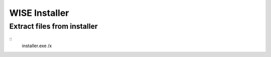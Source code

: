 WISE Installer
==============

Extract files from installer
----------------------------

::
   installer.exe /x

